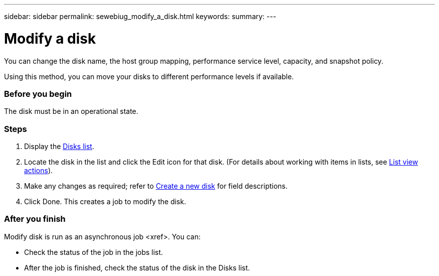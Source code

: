 ---
sidebar: sidebar
permalink: sewebiug_modify_a_disk.html
keywords:
summary:
---

= Modify a disk
:hardbreaks:
:nofooter:
:icons: font
:linkattrs:
:imagesdir: ./media/

//
// This file was created with NDAC Version 2.0 (August 17, 2020)
//
// 2020-10-20 10:59:39.608174
//

[.lead]
You can change the disk name, the host group mapping, performance service level, capacity, and snapshot policy.

Using this method, you can move your disks to different performance levels if available.

=== Before you begin

The disk must be in an operational state.

=== Steps

. Display the link:sewebiug_view_disks.html#view-disks[Disks list].
. Locate the disk in the list and click the Edit icon for that disk. (For details about working with items in lists, see link:sewebiug_netapp_service_engine_web_interface_overview.html#list-view[List view actions]).
. Make any changes as required; refer to link:sewebiug_create_a_new_disk.html[Create a new disk] for field descriptions.
. Click Done. This creates a job to modify the disk.

=== After you finish

Modify disk is run as an asynchronous job <xref>. You can:

* Check the status of the job in the jobs list.
* After the job is finished, check the status of the disk in the Disks list.
